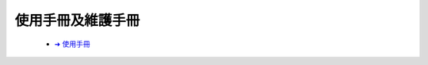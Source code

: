 =================
使用手冊及維護手冊
=================




   - `➜ 使用手冊
     <https://drive.google.com/file/d/1v8DPsnlXTUnlTPul-W8Je_byfKUCgeM7/view?usp=sharing>`__
